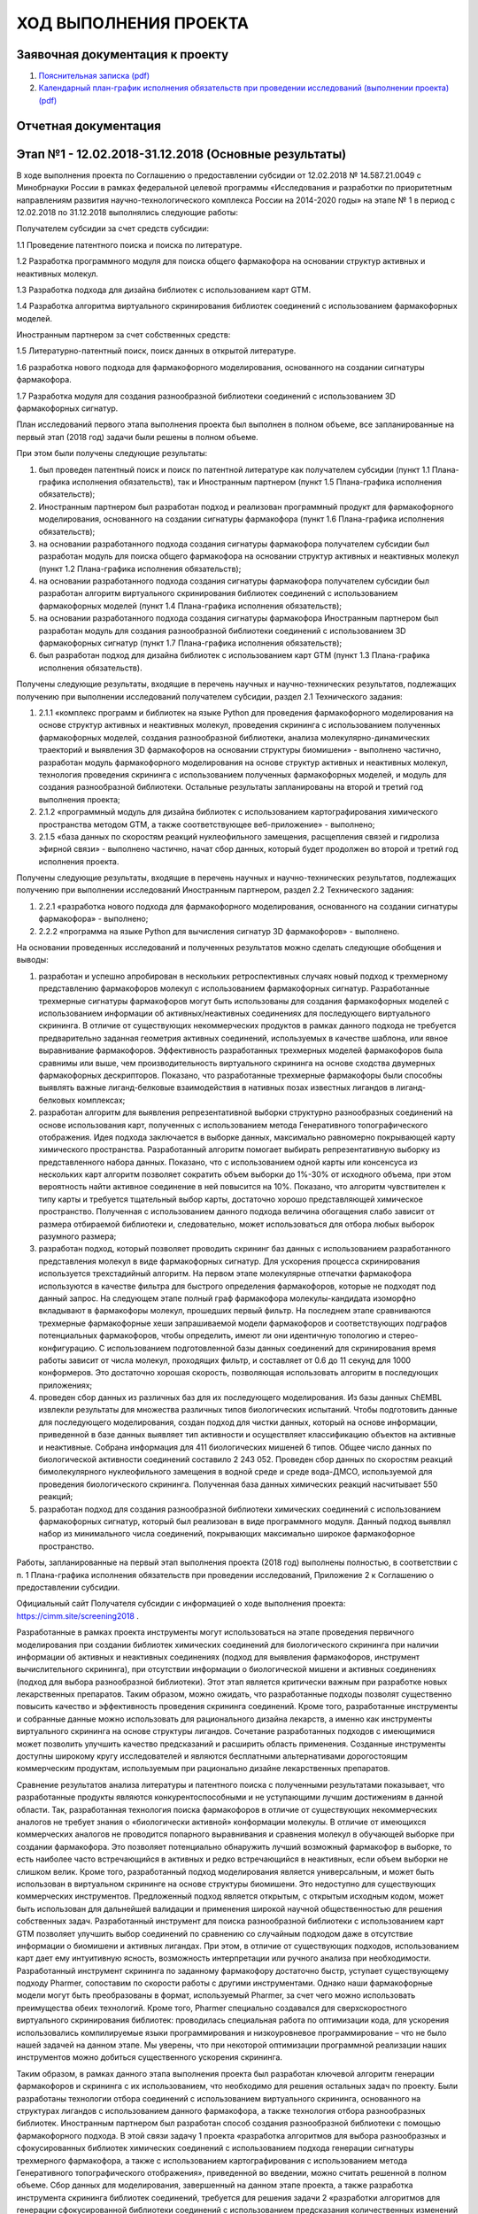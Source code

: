 ХОД ВЫПОЛНЕНИЯ ПРОЕКТА
======================

Заявочная документация к проекту
--------------------------------

1. `Пояснительная записка (pdf) <https://seafile.cimm.site/f/6a276625fcdf48dc9a77/?dl=1>`_
2. `Календарный план-график исполнения обязательств при проведении исследований (выполнении проекта) (pdf) <https://seafile.cimm.site/f/9709c75b62684267b69a/?dl=1>`_

Отчетная документация
---------------------

.. _SCREENING2018_s1:

Этап №1 - 12.02.2018-31.12.2018 (Основные результаты)
-----------------------------------------------------

В ходе выполнения проекта по Соглашению о предоставлении субсидии от 12.02.2018 №  14.587.21.0049  с  Минобрнауки  России
в рамках федеральной целевой  программы  «Исследования  и  разработки  по  приоритетным направлениям развития научно-технологического
комплекса России на 2014-2020 годы» на этапе № 1 в период с 12.02.2018 по 31.12.2018 выполнялись следующие работы:

Получателем субсидии за счет средств субсидии:

1.1 Проведение патентного поиска и поиска по литературе.

1.2 Разработка программного модуля для поиска общего фармакофора на основании структур активных и неактивных молекул.

1.3 Разработка подхода для дизайна библиотек с использованием карт GTM.

1.4 Разработка алгоритма виртуального скринирования библиотек соединений с использованием фармакофорных моделей.

Иностранным партнером за счет собственных средств:

1.5 Литературно-патентный поиск, поиск данных в открытой литературе.

1.6 разработка нового подхода для фармакофорного моделирования, основанного на создании сигнатуры фармакофора.

1.7 Разработка модуля для создания разнообразной библиотеки соединений с использованием 3D фармакофорных сигнатур.

План исследований первого этапа выполнения проекта был выполнен в полном объеме, все запланированные на первый этап (2018 год) задачи были решены в полном объеме.

При этом были получены следующие результаты:

1.  был проведен патентный поиск и поиск по патентной литературе как получателем субсидии (пункт 1.1 Плана-графика исполнения обязательств), так и Иностранным партнером (пункт 1.5 Плана-графика исполнения обязательств);
2.  Иностранным партнером был разработан подход и реализован программный продукт для фармакофорного моделирования, основанного на создании сигнатуры фармакофора (пункт 1.6 Плана-графика исполнения обязательств);
3.  на основании разработанного подхода создания сигнатуры фармакофора получателем субсидии был разработан модуль для поиска общего фармакофора на основании структур активных и неактивных молекул (пункт 1.2 Плана-графика исполнения обязательств);
4.  на основании разработанного подхода создания сигнатуры фармакофора получателем субсидии был разработан алгоритм виртуального скринирования библиотек соединений с использованием фармакофорных моделей (пункт 1.4 Плана-графика исполнения обязательств);
5.  на основании разработанного подхода создания сигнатуры фармакофора Иностранным партнером был разработан модуль для создания разнообразной библиотеки соединений с использованием 3D фармакофорных сигнатур (пункт 1.7 Плана-графика исполнения обязательств);
6.  был разработан подход для дизайна библиотек с использованием карт GTM (пункт 1.3 Плана-графика исполнения обязательств).

Получены следующие результаты, входящие в перечень научных и научно-технических результатов, подлежащих получению при выполнении исследований получателем субсидии, раздел 2.1 Технического задания:

1. 2.1.1 «комплекс программ и библиотек на языке Python для проведения фармакофорного моделирования на основе структур активных и неактивных молекул, проведения скрининга с использованием полученных фармакофорных моделей, создания разнообразной библиотеки, анализа молекулярно-динамических траекторий и выявления 3D фармакофоров на основании структуры биомишени» - выполнено частично, разработан модуль фармакофорного моделирования на основе структур активных и неактивных молекул, технология проведения скрининга с использованием полученных фармакофорных моделей, и модуль для создания разнообразной библиотеки. Остальные результаты запланированы на второй и третий год выполнения проекта;
2. 2.1.2 «программный модуль для дизайна библиотек с использованием картографирования химического пространства методом GTM, а также соответствующее веб-приложение» - выполнено;
3. 2.1.5 «база данных по скоростям реакций нуклеофильного замещения, расщепления связей и гидролиза эфирной связи» - выполнено частично, начат сбор данных, который будет продолжен во второй и третий год исполнения проекта.

Получены следующие результаты, входящие в перечень научных и научно-технических результатов, подлежащих получению при выполнении исследований Иностранным партнером, раздел 2.2 Технического задания:

1. 2.2.1 «разработка нового подхода для фармакофорного моделирования, основанного на создании сигнатуры фармакофора» - выполнено;
2. 2.2.2 «программа на языке Python для вычисления сигнатур 3D фармакофоров» - выполнено.

На основании проведенных исследований и полученных результатов можно сделать следующие обобщения и выводы:

1. разработан и успешно апробирован в нескольких ретроспективных случаях новый подход к трехмерному представлению фармакофоров молекул с использованием фармакофорных сигнатур. Разработанные трехмерные сигнатуры фармакофоров могут быть использованы для создания фармакофорных моделей с использованием информации об активных/неактивных соединениях для последующего виртуального скрининга. В отличие от существующих некоммерческих продуктов в рамках данного подхода не требуется предварительно заданная геометрия активных соединений, используемых в качестве шаблона, или явное выравнивание фармакофоров. Эффективность разработанных трехмерных моделей фармакофоров была сравнимы или выше, чем производительность виртуального скрининга на основе сходства двумерных фармакофорных дескрипторов. Показано, что разработанные трехмерные фармакофоры были способны выявлять важные лиганд-белковые взаимодействия в нативных позах известных лигандов в лиганд-белковых комплексах;
2. разработан алгоритм для выявления репрезентативной выборки структурно разнообразных соединений на основе использования карт, полученных с использованием метода Генеративного топографического отображения. Идея подхода заключается в выборке данных, максимально равномерно покрывающей карту химического пространства. Разработанный алгоритм помогает выбирать репрезентативную выборку из представленного набора данных. Показано, что с использованием одной карты или консенсуса из нескольких карт алгоритм позволяет сократить объем выборки до 1%-30% от исходного объема, при этом вероятность найти активное соединение в ней повысится на 10%. Показано, что алгоритм чувствителен к типу карты и требуется тщательный выбор карты, достаточно хорошо представляющей химическое пространство. Полученная с использованием данного подхода величина обогащения слабо зависит от размера отбираемой библиотеки и, следовательно, может использоваться для отбора любых выборок разумного размера;
3. разработан подход, который позволяет проводить скрининг баз данных с использованием разработанного представления молекул в виде фармакофорных сигнатур. Для ускорения процесса скринирования используется трехстадийный алгоритм. На первом этапе молекулярные отпечатки фармакофора используются в качестве фильтра для быстрого определения фармакофоров, которые не подходят под данный запрос. На следующем этапе полный граф фармакофора молекулы-кандидата изоморфно вкладывают в фармакофоры молекул, прошедших первый фильтр. На последнем этапе сравниваются трехмерные фармакофорные хеши запрашиваемой модели фармакофоров и соответствующих подграфов потенциальных фармакофоров, чтобы определить, имеют ли они идентичную топологию и стерео-конфигурацию.  С использованием подготовленной базы данных соединений для скринирования время работы зависит от числа молекул, проходящих фильтр, и составляет от 0.6 до 11 секунд для 1000 конформеров. Это достаточно хорошая скорость, позволяющая использовать алгоритм в последующих приложениях;
4. проведен сбор данных из различных баз для их последующего моделирования. Из базы данных ChEMBL извлекли результаты для множества различных типов биологических испытаний. Чтобы подготовить данные для последующего моделирования, создан подход для чистки данных, который на основе информации, приведенной в базе данных выявляет тип активности и осуществляет классификацию объектов на активные и неактивные. Собрана информация для 411 биологических мишеней 6 типов. Общее число данных по биологической активности соединений составило 2 243 052. Проведен сбор данных по скоростям реакций бимолекулярного нуклеофильного замещения в водной среде и среде вода-ДМСО, используемой для проведения биологического скрининга. Полученная база данных химических реакций насчитывает 550 реакций;
5. разработан подход для создания разнообразной библиотеки химических соединений с использованием фармакофорных сигнатур, который был реализован в виде программного модуля. Данный подход выявлял набор из минимального числа соединений, покрывающих максимально широкое фармакофорное пространство.

Работы, запланированные на первый этап выполнения проекта (2018 год) выполнены полностью, в соответствии с п. 1 Плана-графика исполнения обязательств при проведении исследований, Приложение 2 к Соглашению о предоставлении субсидии.

Официальный сайт Получателя субсидии с информацией о ходе выполнения проекта: https://cimm.site/screening2018 .

Разработанные в рамках проекта инструменты могут использоваться на этапе проведения первичного моделирования при создании библиотек химических соединений для биологического скрининга при наличии информации об активных и неактивных соединениях (подход для выявления фармакофоров, инструмент вычислительного скрининга), при отсутствии информации о биологической мишени и активных соединениях (подход для выбора разнообразной библиотеки). Этот этап является критически важным при разработке новых лекарственных препаратов. Таким образом, можно ожидать, что разработанные подходы позволят существенно повысить качество и эффективность проведения скрининга соединений. Кроме того, разработанные инструменты и собранные данные можно использовать для рационального дизайна лекарств, а именно как инструменты виртуального скрининга на основе структуры лигандов. Сочетание разработанных подходов с имеющимися может позволить улучшить качество предсказаний и расширить область применения. Созданные инструменты доступны широкому кругу исследователей и являются бесплатными альтернативами дорогостоящим коммерческим продуктам, используемым при рационально дизайне лекарственных препаратов.

Сравнение результатов анализа литературы и патентного поиска с полученными результатами показывает, что разработанные продукты являются конкурентоспособными и не уступающими лучшим достижениям в данной области. Так, разработанная технология поиска фармакофоров в отличие от существующих некоммерческих аналогов не требует знания о «биологически активной» конформации молекулы. В отличие от имеющихся коммерческих аналогов не проводится попарного выравнивания и сравнения молекул в обучающей выборке при создании фармакофора. Это позволяет потенциально обнаружить лучший возможный фармакофор в выборке, то есть наиболее часто встречающийся в активных и редко встречающийся в неактивных, если объем выборки не слишком велик. Кроме того, разработанный подход моделирования является универсальным, и может быть использован в виртуальном скрининге на основе структуры биомишени. Это недоступно для существующих коммерческих инструментов. Предложенный подход является открытым, с открытым исходным кодом, может быть использован для дальнейшей валидации и применения широкой научной общественностью для решения собственных задач. Разработанный инструмент для поиска разнообразной библиотеки с использованием карт GTM позволяет улучшить выбор соединений по сравнению со случайным подходом даже в отсутствие информации о биомишени и активных лигандах. При этом, в отличие от существующих подходов, использованием карт дает ему интуитивную ясность, возможность интерпретации или ручного анализа при необходимости. Разработанный инструмент скрининга по заданному фармакофору достаточно быстр, уступает существующему подходу Pharmer, сопоставим по скорости работы с другими инструментами. Однако наши фармакофорные модели могут быть преобразованы в формат, используемый Pharmer, за счет чего можно использовать преимущества обеих технологий. Кроме того, Pharmer специально создавался для сверхскоростного виртуального скринирования библиотек: проводилась специальная работа по оптимизации кода, для ускорения использовались компилируемые языки программирования и низкоуровневое программирование – что не было нашей задачей на данном этапе. Мы уверены, что при некоторой оптимизации программной реализации наших инструментов можно добиться существенного ускорения скрининга.

Таким образом, в рамках данного этапа выполнения проекта был разработан ключевой алгоритм генерации фармакофоров и скрининга с их использованием, что необходимо для решения остальных задач по проекту. Были разработаны технологии отбора соединений с использованием виртуального скрининга, основанного на структурах лигандов с использованием данного фармакофора, а также технология отбора разнообразных библиотек. Иностранным партнером был разработан способ создания разнообразной библиотеки с помощью фармакофорного подхода. В этой связи задачу 1 проекта «разработка алгоритмов для выбора разнообразных и сфокусированных библиотек химических соединений с использованием подхода генерации сигнатуры трехмерного фармакофора, а также с использованием картографирования с использованием метода Генеративного топографического отображения», приведенной во введении, можно считать решенной в полном объеме. Сбор данных для моделирования, завершенный на данном этапе проекта, а также разработка инструмента скрининга библиотек соединений, требуется для решения задачи 2 «разработки алгоритмов для генерации сфокусированной библиотеки соединений с использованием предсказания количественных изменений активности при замещении одних фрагментов на другие» и задачи 3 «разработки алгоритмов для отбора соединений на основе анализа профиля биологической активности соединений и анализа их стабильности в растворителях, используемых для высокопроизводительного скрининга», предпосылки для решения которых были созданы на данном этапе выполнения проекта.

.. _SCREENING2018_s2:

Этап №2 - 01.01.2019-31.12.2019
-------------------------------

В ходе выполнения проекта по Соглашению о предоставлении субсидии от 12.02.2018 №  14.587.21.0049  с  Минобрнауки  России  в  рамках федеральной целевой  программы  «Исследования  и  разработки  по  приоритетным направлениям развития научно-технологического комплекса России на 2014-2020 годы» план исследований второго этапа выполнения проекта был выполнен в полном объеме, все запланированные на второй этап исполнения проекта (2019 год) задачи были решены в полном объеме, а именно:

1)	было изучено качество дизайне разнообразных библиотек химических соединений с помощью подходов, основанных на представлении молекул в виде 3D фармакофоров и объектов на карте GTM (пункт 2.1 Плана-графика исполнения обязательств), а также с использованием метода исключенной сферы (пункт 2.2 Плана-графика исполнения обязательств);

2)	Иностранным партнером и Получателем субсидии был совместно разработан подход фармакофорного моделирования на основе структуры биомишени с использованием молекулярно-динамических траекторий. Иностранным партнером проведено молекулярно-динамическое моделирование комплексов белок-лиганд (пункт 2.7 Плана-графика исполнения обязательств), Получателем субсидии бал реализован программный модуль для выявления фармакофоров из полученных траекторий (пункт 2.3 Плана-графика исполнения обязательств) и проведен анализ траекторий и предсказательной способности полученных моделей (пункт 2.5 Плана-графика исполнения обязательств),

3)	Получателем субсидии собраны данные по константам скорости реакций гидролиза эфирных связей (пункт 2.4 Плана-графика исполнения обязательств), а также данных по изменению биоактивности в ходе ММР трансформаций (пункт 2.6 Плана-графика исполнения обязательств),

4)	Иностранным партнером разработан подход и программный инструмент для проведения профилирования спектра биологической активности (пункт 2.8 Плана-графика исполнения обязательств) и собран комплекс фармакофорных моделей, необходимый для его работы (пункт 2.9 Плана-графика исполнения обязательств).

Получены следующие результаты, входящие в перечень научных и научно-технических результатов, подлежащих получению при выполнении исследований получателем субсидии, раздел 2.1 Технического задания:

1) 2.1.1 «комплекс программ и библиотек на языке Python для проведения фармакофорного моделирования на основе структур активных и неактивных молекул, проведения скрининга с использованием полученных фармакофорных моделей, создания разнообразной библиотеки, анализа молекулярно-динамических траекторий и выявления 3D фармакофоров на основании структуры биомишени» - выполнен частично, разработан модуль для создания фармакофоров на основе молекулярно-динамических траекторий, валидирован подход для создания разнообразной библиотеки на основе представления молекул в виде 3D фармакофоров. С учетом результатов первого года исполнения проекта данный пункт исполнен полностью;

2) 2.1.2 «программный модуль для дизайна библиотек с использованием картографирования химического пространства методом GTM, а также соответствующее веб-приложение» - выполнен частично, проведена валидация и оптимизация модуля разработанного на первом этапе проекта. С учетом результатов первого года исполнения проекта данный пункт исполнен полностью;

3) 2.1.5 «база данных по скоростям реакций нуклеофильного замещения, расщепления связей и гидролиза эфирной связи» - выполнено частично, собраны данные по гидролизу эфирных связей и бимолекулярному замещению.

Получены следующие результаты, входящие в перечень научных и научно-технических результатов, подлежащих получению при выполнении исследований Иностранным партнером, раздел 2.2 Технического задания:

1) 2.2.3 «комплекс фармакофорных моделей для проведения профилирования биологической активности» - выполнено;

2) 2.2.4 «молекулярно-динамические траектории комплексов с наиболее активными лигандами киназ MARK4 и рецепторов CB1» - выполнено.

В 2018 году Иностранным партнером были дополнительно выполнены работы по пунктам 2.2.1 «разработка нового подхода для фармакофорного моделирования, основанного на создании сигнатуры фармакофора», а также 2.2.2 «программа на языке Python для вычисления сигнатур 3D фармакофоров».

На основании проведенных исследований и полученных результатов можно сделать следующие обобщения и выводы:

1) имплементировано и валидировано три подхода создания разнообразных библиотек соединений: с использованием фармакофорных сигнатур, с использованием карт GTM и на основе метода исключенной сферы как метода сравнения. Сравнение обогащения выборки активными соединениями, полученных с помощью двух первых методов, показывает, что метод отбора на основании покрытия 3D фармакофорными сигнатурами значительно превосходит по качеству метод отбора разнообразных библиотек с использованием карт GTM. Так, доля активных соединений в отобранной разнообразной библиотеке, полученной с использованием первого, может на 70% превосходить таковую, полученную случайным отбором, если отбирается относительно небольшая доля соединений. Обогащение выборки активными соединениями, создаваемое методом исключенной сферы, достигает 70% при определенных установках, но в основном находится около 20%. Таким образом, подход дизайна разнообразных библиотек, основанный на использовании фармакофорных сигнатур, превосходит и случайный отбор и метод отбора на основе исключенной сферы, в то время как метод, основанный на картировании GTM, не превосходит подход исключенной сферы;

2) разработан алгоритм для выявления фармакофоров для скрининга на основе структуры биомишени с использованием фармакофоров, извлеченных из молекулярно-динамических траекторий. Для этого Иностранным партнером проведено молекулярно-динамическое моделирование различных комплексов белок-лиганд, а Получателем субсидии разработан программный модуль для создания на их основе фармакофорных моделей, который был применен для анализа траекторий. Получателем субсидии был имплементирован подход «общих хитов» для проведения скрининга, а Иностранным партнером предложен новый подход – «покрытия конформеров». Проведение ретроспективной валидации разработанного подхода с использованием данных базы ChEMBL показало, что оба подхода показывают высокое качество скрининга, особенно на этапе раннего обогащения. Использование только сложных моделей позволяет дальше повысить качество скрининга. Подход «покрытия конформеров» в целом показывает более высокое качество скрининга нежели метод «общих хитов». Оба подхода позволяют существенно обогатить отобранную выборку активными соединениями и рекомендуются как эффективный инструмент виртуального скрининга на основе структуры биомишени. Иностранным партнером проведена работа по созданию фармакофорных моделей для использования в проспективных исследованиях в 2020 году;

3) разработан подход для профилирования спектра биологической активности. Предложенный подход основан в целом на использовании разработанного в 2018 году инструмента виртуального скрининга. Для целей профилирования этот инструмент был доработан и существенно ускорен. С использованием специальным образом подготовленных данных базы ChEMBL был создан комплекс фармакофорных моделей, соответствующий 108 биомишеням. Проведенная валидация созданных фармакофорных моделей с помощью данных базы ChEMBL и DUD-E показала, что достаточное качество полученных результатов достигается только при использовании достаточно сложных моделей. На основе этой информации был подготовлен комплекс фармакофорных моделей для профилирования биологической активности, способный достаточно надежно предсказывать 90 видов биоактивности. С использованием данных по кристаллическим структурам комплексов белок-лиганд аденозиновых рецепторов показано, что созданные модели могут выявлять молекулы в биологически активных конформациях из кристаллографических структур, то есть подход обладают высокой надежностью;
4) были собраны данные, необходимые для моделирования различных свойств на следующем этапе выполнения проекта. Так, собраны данные по константам скорости гидролиза эфирных связей для создания модели предсказания гидролитической устойчивости соединений, что запланировано на следующий этап выполнения проекта. Собраны данные по изменению биологической активности соединений в ходе ММР трансформации, который будет использован на следующем этапе выполнения проекта для создания подхода генерации сфокусированных библиотек. Проведено молекулярно-динамическое моделирование с последующим извлечением фармакофоров для MARK4 киназ и каннабиноидных рецепторов, а также создание моделей для аденозиновых рецепторов для создания сфокусированных библиотек соединений, требующихся для проспективной валидации разработанных подходов, а также разработки новых биологически-активных молекул.

Работы, запланированные на второй этап выполнения проекта (2019 год) выполнены полностью, в соответствии с п. 2 Плана-графика исполнения обязательств при проведении исследований, Приложение 2 к Соглашению о предоставлении субсидии.

Работы проводились в тесном взаимодействии с Иностранным партнером, которое заключалось в:

1)	совместной разработке инструмента для извлечения фармакофора на молекулярно-динамических траекторий (генерация молекулярно-динамических траекторий Иностранным партнером, подход для выявления фармакофоров, разработанный и валидированный Получателем субсидии);
2)	разработке и валидации инструментов для профилирования спектра биоактивности. Иностранный партнер провел модернизацию алгоритма для виртуального скрининга и использовал программный модуль для поиска общего фармакофора на основании структур активных и неактивных молекул, разработанных Получателем субсидии в 2018 году);
3)	валидации инструментов дизайна разнообразных библиотек. Получатель субсидии использовал разработанный в 2018 году Иностранным партнером модуль для создания разнообразной библиотеки соединений с использованием 3D фармакофорных сигнатур.

.. _SCREENING2018_s3:

Этап №3 - 12.02.2018 - 31.12.2020
----------------------------------

В ходе выполнения проекта по Соглашению о предоставлении субсидии от 12.02.2018 № 14.587.21.0049 с Минобрнауки России в рамках федеральной целевой программы «Исследования и разработки по приоритетным направлениям развития научно-технологического комплекса России на 2014-2020 годы» план исследований третьего этапа выполнения проекта был выполнен в полном объеме, все запланированные на третий этап исполнения проекта (2020 год) задачи были решены в полном объеме, а именно:

1)	 была создана модель предсказания константы скорости разложения соединений в водных растворах и смесях вода-ДМСО (пункт 3.1 Плана-графика исполнения обязательств), и создано соответствующее веб-приложение (пункт 3.2 Плана-графика исполнения обязательств);
2)	 была разработана модель для предсказания количественных изменений в активности соединений в ходе ММР трансформаций для чего было опробовано 4 различных технологии (пункт 3.3 Плана-графика исполнения обязательств), на основе чего был разработан инструмент для создания сфокусированной библиотеки соединений с использованием количественных предсказаний активности в ходе ММР трансформации (пункт 3.4 Плана-графика исполнения обязательств);
3)	разработанные в рамках проекта подходы были использованы для виртуального скрининга библиотеки соединений Университета Палацкого с целью создания сфокусированных библиотек соединений, активных против MARK4 киназ, аденозиновых и каннабиноидных рецепторов (пункт 3.7 Плана-графика исполнения обязательств). Полученные библиотеки были протестированы с использованием высокопроизводительного скрининга и выявлены наиболее перспективные молекулы (пункт 3.8 и 3.10 Плана-графика исполнения обязательств). На основе полученных данных сделаны выводы об эффективности предложенных подходов. Некоторые из подходов были внедрены для использования в НОЦ Фармацевтика ФГАОУ ВО КФУ.
4)	проведена имплементация разработанных подходов предсказания стабильности соединений, создания сфокусированных библиотек на основе ММР трансформаций и инструмента профилирования в виде веб-приложений (пункт 3.2, 3.4 и 3.9 Плана-графика исполнения обязательств). Инструменты фармакофорного моделирования на основе структур активных и неактивных молекул, а также наиболее удачный подход создания разнообразных библиотек соединений были внедрены в библиотеку инструментов для хемоинформатики RDKit (пункт 3.5 и 3.11 Плана-графика исполнения обязательств). Большинство инструментов реализованы в виде программ с открытым исходным кодом – сами разработки в виде исходных кодов и инструкции по их применению доступны на сайте проекта https://cimm.kpfu.ru/screening2018 в разделе «Разработки».

Получены следующие результаты, входящие в перечень научных и научно-технических результатов, подлежащих получению при выполнении исследований Получателем субсидии, раздел 2.1 Технического задания:

1) 2.1.3 «вычислительная модель и соответствующее веб-приложение для предсказания стабильности соединений в растворителях, используемых для высокопроизводительного скрининга» - выполнен в полном объеме, разработана модель предсказания стабильности соединений в воде и смесях вода-ДМСО, разработано соответствующее веб-приложение;
2) 2.1.4 «модель для предсказания количественных изменений активности соединений в ходе ММР трансформации» - выполнен в полном объеме, разработана модель для предсказания изменений биологической активности в ходе ММР трансформации, на основе которой создан инструмент создания сфокусированных библиотек;
3) 2.1.5 «база данных по скоростям реакций нуклеофильного замещения, расщепления связей и гидролиза эфирной связи» - выполнено в полном объеме, завершен сбор данных всех указанных типов, данные использованы для разработки модели предсказания стабильности соединений.

Получены следующие результаты, входящие в перечень научных и научно-технических результатов, подлежащих получению при выполнении исследований Иностранным партнером, раздел 2.2 Технического задания:

1) 2.2.3 «комплекс фармакофорных моделей для проведения профилирования биологической активности» - выполнено в полном объеме. Разработан комплекс моделей, на основе которых был разработан инструмент профилирования спектра биологической активности химических соединений;
2) 2.2.4 «молекулярно-динамические траектории комплексов с наиболее активными лигандами киназ MARK4 и рецепторов CB1» - выполнено в полном объеме. Все модели были перестроены с использованием внутренних данных Университета Палацкого, и полученные модели использованы для виртуального скрининга и создания сфокусированных библиотек;
3) 2.2.5 «данные высокопроизводительного скрининга библиотек соединений для киназ MARK4, рецепторов СВ1 и аденозиновых рецепторов» - выполнен в полном объеме. Проведен высокопроизводительный скрининг сфокусированных библиотек соединений, созданных с использованием разработанных в проекте инструментов, для самых интересных соединений была измерена константа ингибирования с использованием построения зависимости доза-ответ.

На основании проведенных исследований и полученных результатов можно сделать следующие обобщения и выводы:

1) была разработана, валидирована и имплементирована в виде веб-приложения модель для предсказания стабильности химических соединений в растворах в воде и смесях вода-ДМСО. Модели отличаются достаточно высоким качеством предсказания константы скорости как в обычной кросс-валидации, так и в ситуации, когда предсказываются реакции с участием новых соединений. На основе полученных данных по константам скорости были предсказаны константы полуразложения соединений в воде и смесях вода-ДМСО. Полученная модель была валидирована на независимо собранной выборке абиотической трансформации соединений в окружающей среде. Показано хорошее согласие предсказанных и экспериментальных значений – время полуразложения совпадает по порядку величины;
2) разработаны модели для предсказания количественных изменений биологической активности в ходе ММР трансформации. Для этого было протестировано 4 различных подхода. Предложен вероятностный подход к предсказанию биологической активности на основе фармакофоров, который показал хорошее качество предсказаний в сравнении с ранее использованными подходами виртуального скрининга на основе фармакофоров. Хотя этот подход не подошел для предсказания изменений биологической активности в ходе ММР трансформации из-за низкой скорости, он был успешно применен Иностранным партнером при создании инструмента профилирования биологической активности. Было предложено два подхода, которые используют для предсказания биоактивности весь конформационный ансамбль молекулы и 3D представление молекул: один основан на глубоких нейронных сетях, другой – на сочетании различных техник машинного обучения и фармакофоров. Оба подхода были протестированы в ретроспективном сценарии, показали высокое качество предсказания, которое всегда было выше, чем у методов, использующих 3D представление энергетически самой выгодной молекулы (классический сценарий), и конкурировало с многими другими методами моделирования «структура-свойство». Однако ресурсоемкость подходов не позволила полноценно их использовать для предсказания изменений ММР трансформаций. Лучшие результаты с точки зрения качества и скорости работы показали многозадачные глубокие нейронные сети в сочетании с фрагментными дескрипторами. Средний по всем выборкам коэффициент дискриминации составил около 0.5, а среднеквадратическое отклонение не превышало 1 логарифмической единицы, что вполне достаточно для задачи предсказания изменений активности в ходе ММР трансформации. На основе полученной модели был разработан и имплементирован в виде веб-приложения инструмент создания сфокусированных библиотек перечислением соединений с помощью ММР трансформаций. На основе этого подхода Иностранный партнер дополнительно развил собственный инструмент, который создает сфокусированную библиотеку похожим образом, но при этом создание соединений проводится в полости биомишени. Таким образом, инструменты, созданные Получателем субсидии и Иностранным партнером, являются комплементарными: инструмент, созданный Получателем субсидии, может использоваться только для дизайна молекул на основе сведений об активных и неактивных молекулах, тогда как инструмент Иностранного партнера может использоваться в дизайне молекул на основе структуры биомишени;
3) с использованием предложенных в проекте фармакофорных подходов, общедоступных и внутренних данных Университета Палацкого созданы фармакофорные модели для предсказания биологической активности химических агентов (ингибиторов, агонистов) для киназ MARK4, рецепторов СВ1 и аденозиновых рецепторов. Проведен виртуальный скрининг библиотек соединений Университета Палацкого и коммерчески доступных соединений. Использованные подходы позволили выявить относительно небольшие сфокусированные выборки соединений для испытаний биологической активности (от 2 до 30 соединений для одной биомишени). В отдельных случаях (одного из подтипов аденозиновых рецепторов) соединений найти не удалось. Был проведен экспериментальный скрининг разработанных выборок соединений. Доля хитов в выборке ингибиторов MARK4 киназ, для создания которой использовалось фармакофорное моделирование на основе структуры биомишени и молекулярно-динамических траектории комплексов биомишени с лигандом, составила 8.3%, что существенно выше случайного отбора и иных подходов. Поскольку найденные фармакофорные модели были относительно простыми, соединения отличались высокой новизной и были непохожи на молекулы обучающей выборки. Одно из соединений было наномолярным ингибитором и является очень перспективным кандидатом для последующих испытаний. Доля хитов в библиотеке ингибиторов аденозиновых рецепторов различных подтипов, собранных с помощью фармакофорного моделирования на основе структур активных и неактивны молекул, составляла от 50 до 100%. Однако из-за высокой специфичности фармакофоров структуры были весьма похожи на ранее протестированные в Университете Палацкого;
4) на основании разработок 2019 года и опубликованного в 2020 году вероятностного подхода к виртуальному скринингу с использованием фармакофоров был реализован веб-инструмент для профилирования спектра биологической активности молекул.
5) было уделено большое внимание оформлению разработанных в проекте подходов в виде удобных подходов и приложений. Так, было разработано 3 веб приложения (подход для предсказания стабильности соединений, создания сфокусированных библиотек на основе ММР трансформаций и инструмента профилирования спектра биологической активности). Свой подход для создания сфокусированных библиотек на основе ММР трансформаций молекул в полости биомишени Иностранный партнер оформил в виде отдельного приложения. Два подхода были имплементированы в ветку библиотеки для хемоинформатики RDKit: подход для фармакофорного моделирования на основе структур активных и неактивных молекул и инструмент дизайна разнообразных библиотек на основе предсказания индекса сходства с хитом. Была подготовлена документация по всем разработанным Получателем субсидии вычислительным подходам, веб-приложениям и алгоритмам.
6) проведено внедрение двух подходов для использования в НОЦ Фармацевтика КФУ. Подход для предсказания гидролитической стабильности используется для поиска «мягких лекарств» - антисептиков с запрограммированным разложением в окружающей среде. Программный комплекс для дизайна лекарств на основе структур активных и неактивных молекул внедренный в библиотеку RDKit был использован для поиска новых антибиотиков. Было подтверждено соответствие заявленных характеристик программного обеспечения истинным параметрам, а также их польза в дизайне новых лекарственных препаратов.

Работы, запланированные на заключительный этап выполнения проекта (2020 год) выполнены полностью, в соответствии с п. 3 Плана-графика исполнения обязательств при проведении исследований, Приложение 2 к Соглашению о предоставлении субсидии.

Работы проводились в тесном взаимодействии с Иностранным партнером, которое заключалось в следующем:

1)	Иностранный партнер применил разработанный Исполнителем на этапе 2 проекта (в 2019 году) модуль для создания фармакофора на основе структуры биомишени с использованием молекулярно-динамических траекторий для виртуального скрининга библиотек соединений для поиска ингибиторов MARK4 киназы и каннабиноидного рецептора типа 1. Использовался алгоритм виртуального скринирования библиотек соединений с использованием фармакофорных моделей, разработанный Получателем субсидии на первом этапе выполнения проекта.
2)	Иностранный партнер применил разработанный Исполнителем на 1 этапе проекта (в 2018 году) программный модуль для поиска общего фармакофора на основании структур активных и неактивных молекул для виртуального скрининга библиотек соединений Университета Палацкого и коммерческих баз данных для поиска ингибиторов аденозиновых рецепторов, для которых не имелось сведений о структуре биологической мишени. Использовался алгоритм виртуального скринирования библиотек соединений с использованием фармакофорных моделей, разработанный Получателем субсидии на первом этапе выполнения проекта.
3)	На третьем этапе проекта Иностранный партнер существенно развил разработанный в 2020 году Исполнителем проекта инструмент для создания сфокусированной библиотеки соединений с использованием количественных предсказаний изменения активности соединений в ходе ММР трансформации, создав на его основе полноценный инструмент для de novo дизайна на основе структуры биомишени.
4)	Тестирование разработанных Получателем субсидии и Иностранным партнером в рамках проекта подходов фармакофорного моделирования проводилось совместно с Иностранным партнером на собранных им выборках данных с использованием высокопроизводительного вычислительного кластера IBM Flex System Университета Палацкого в Оломоуце.
5)	Большой объем работы был посвящен совместной доработке развитых подходов и их внедрению в библиотеку для хемоинформатики RDKit: для этого разработанные партнерами программные продукты были проверены другой стороной, имплементированы в ветку библиотеки, которую поддерживает Иностранный партнер, работоспособность проверена.
6)	Получатель субсидии проекта разработал прототип универсального инструмента для реализации веб-приложений предсказания свойств молекул. Иностранный партнер использовал и адаптировал этот код для реализации веб-инструмента для проведения профилирования биологической активности соединений. Получатель субсидии проекта адаптировал его для реализации веб-приложения для предсказания константы скорости разложения соединений в водных растворах и смесях вода-ДМСО. Получатель субсидии предложил новый вероятностный подход к предсказанию биологической активности с использованием фармакофорных моделей, который был использован Иностранным партнером для обновления существующих фармакофорных моделей и был использован при создании веб-инструмента профилирования биологической активности.
